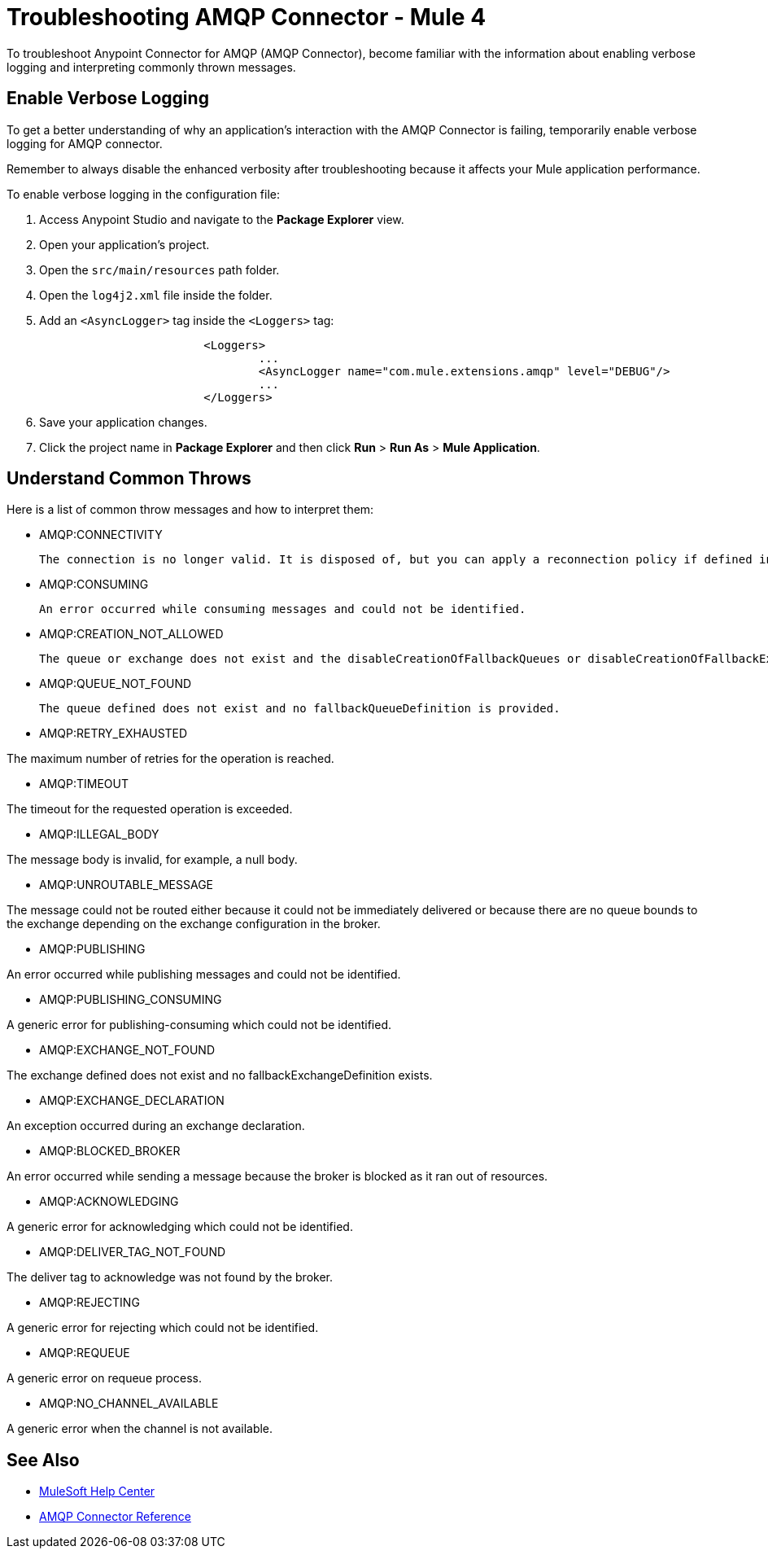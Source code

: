 = Troubleshooting AMQP Connector - Mule 4

To troubleshoot Anypoint Connector for AMQP (AMQP Connector), become familiar with the information about enabling verbose logging and interpreting commonly thrown messages.

== Enable Verbose Logging

To get a better understanding of why an application's interaction with the AMQP Connector is failing, temporarily enable verbose logging for AMQP connector. +

Remember to always disable the enhanced verbosity after troubleshooting because it affects your Mule application performance.

To enable verbose logging in the configuration file:

. Access Anypoint Studio and navigate to the *Package Explorer* view.
. Open your application's project.
. Open the `src/main/resources` path folder.
. Open the `log4j2.xml` file inside the folder.
. Add an `<AsyncLogger>` tag inside the `<Loggers>` tag:
+
[source,xml,linenums]
----
			<Loggers>
				...
				<AsyncLogger name="com.mule.extensions.amqp" level="DEBUG"/>
				...
			</Loggers>
----
[start=6]
. Save your application changes.
. Click the project name in *Package Explorer* and then click *Run* > *Run As* > *Mule Application*.


== Understand Common Throws

Here is a list of common throw messages and how to interpret them:

* AMQP:CONNECTIVITY

	The connection is no longer valid. It is disposed of, but you can apply a reconnection policy if defined in the application setup.

* AMQP:CONSUMING

	An error occurred while consuming messages and could not be identified.

* AMQP:CREATION_NOT_ALLOWED

	The queue or exchange does not exist and the disableCreationOfFallbackQueues or disableCreationOfFallbackExchanges parameters is set.

* AMQP:QUEUE_NOT_FOUND

	The queue defined does not exist and no fallbackQueueDefinition is provided.

* AMQP:RETRY_EXHAUSTED

The maximum number of retries for the operation is reached.

* AMQP:TIMEOUT

The timeout for the requested operation is exceeded.

* AMQP:ILLEGAL_BODY

The message body is invalid, for example, a null body.

* AMQP:UNROUTABLE_MESSAGE

The message could not be routed either because it could not be immediately delivered or because there are no queue bounds to the exchange depending on the exchange configuration in the broker.

* AMQP:PUBLISHING

An error occurred while publishing messages and could not be identified.

* AMQP:PUBLISHING_CONSUMING

A generic error for publishing-consuming which could not be identified.

* AMQP:EXCHANGE_NOT_FOUND

The exchange defined does not exist and no fallbackExchangeDefinition exists.

* AMQP:EXCHANGE_DECLARATION

An exception occurred during an exchange declaration.

* AMQP:BLOCKED_BROKER

An error occurred while sending a message because the broker is blocked as it ran out of resources.

* AMQP:ACKNOWLEDGING

A generic error for acknowledging which could not be identified.

* AMQP:DELIVER_TAG_NOT_FOUND

The deliver tag to acknowledge was not found by the broker.

* AMQP:REJECTING

A generic error for rejecting which could not be identified.

* AMQP:REQUEUE

A generic error on requeue process.

* AMQP:NO_CHANNEL_AVAILABLE

A generic error when the channel is not available.


== See Also
* https://help.mulesoft.com[MuleSoft Help Center]
* xref:amqp-documentation.adoc[AMQP Connector Reference]
